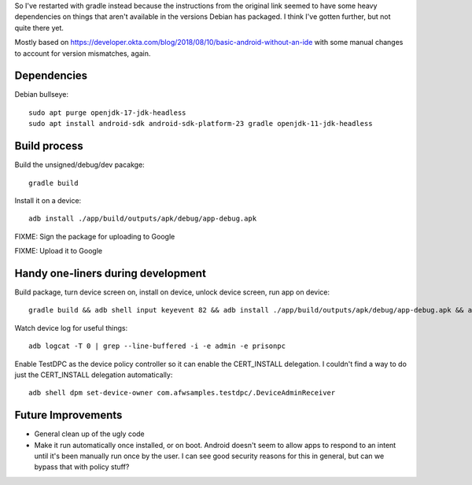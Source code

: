 So I've restarted with gradle instead because the instructions from the original link seemed to have some heavy dependencies on things that aren't available in the versions Debian has packaged.
I think I've gotten further, but not quite there yet.

Mostly based on https://developer.okta.com/blog/2018/08/10/basic-android-without-an-ide
with some manual changes to account for version mismatches, again.

Dependencies
============
Debian bullseye::

    sudo apt purge openjdk-17-jdk-headless
    sudo apt install android-sdk android-sdk-platform-23 gradle openjdk-11-jdk-headless

Build process
=============

Build the unsigned/debug/dev pacakge::

    gradle build

Install it on a device::

    adb install ./app/build/outputs/apk/debug/app-debug.apk

FIXME: Sign the package for uploading to Google

FIXME: Upload it to Google


Handy one-liners during development
===================================
Build package, turn device screen on, install on device, unlock device screen, run app on device::

    gradle build && adb shell input keyevent 82 && adb install ./app/build/outputs/apk/debug/app-debug.apk && adb shell input keyevent 82 && sleep 1 && adb shell monkey -p com.prisonpc.cacertinstaller 1

Watch device log for useful things::

    adb logcat -T 0 | grep --line-buffered -i -e admin -e prisonpc

Enable TestDPC as the device policy controller so it can enable the CERT_INSTALL delegation.
I couldn't find a way to do just the CERT_INSTALL delegation automatically::

    adb shell dpm set-device-owner com.afwsamples.testdpc/.DeviceAdminReceiver


Future Improvements
===================
* General clean up of the ugly code

* Make it run automatically once installed, or on boot.
  Android doesn't seem to allow apps to respond to an intent until it's been manually run once by the user.
  I can see good security reasons for this in general, but can we bypass that with policy stuff?
